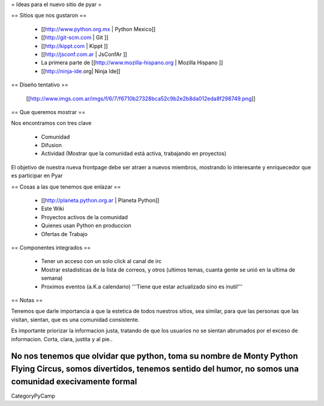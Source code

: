 = Ideas para el nuevo sitio de pyar =

== Sitios que nos gustaron ==

 * [[http://www.python.org.mx | Python Mexico]]
 * [[http://git-scm.com | Git ]]
 * [[http://kippt.com | Kippt ]]
 * [[http://jsconf.com.ar | JsConfAr ]]
 * La primera parte de [[http://www.mozilla-hispano.org | Mozilla Hispano ]]
 * [[http://ninja-ide.org| Ninja Ide]]


== Diseño tentativo ==
 
 [[http://www.imgs.com.ar/imgs/f/6/7/f6710b27328bca52c9b2e2b8da012eda8f298749.png]]
 
== Que queremos mostrar ==

Nos encontramos con tres clave

 * Comunidad
 * Difusion
 * Actividad (Mostrar que la comunidad está activa, trabajando en proyectos)

El objetivo de nuestra nueva frontpage debe ser atraer a nuevos miembros, mostrando lo interesante y enriquecedor que es participar en Pyar

== Cosas a las que tenemos que enlazar ==

 * [[http://planeta.python.org.ar | Planeta Python]]
 * Este Wiki
 * Proyectos activos de la comunidad
 * Quienes usan Python en produccion
 * Ofertas de Trabajo

== Componentes integrados ==

 * Tener un acceso con un solo click al canal de irc
 * Mostrar estadisticas de la lista de correos, y otros (ultimos temas, cuanta gente se unió en la ultima de semana)
 * Proximos eventos (a.K.a calendario) '''Tiene que estar actualizado sino es inutil'''

== Notas ==

Tenemos que darle importancia a que la estetica de todos nuestros sitios, sea similar, para que las personas que las visitan, 
sientan, que es una comunidad consistente.

Es importante priorizar la informacion justa, tratando de que los usuarios no se sientan abrumados por el exceso de informacion.
Corta, clara, justita y al pie..

No nos tenemos que olvidar que python, toma su nombre de Monty Python Flying Circus, somos divertidos, tenemos sentido del humor, no somos una comunidad execivamente formal
----
CategoryPyCamp
